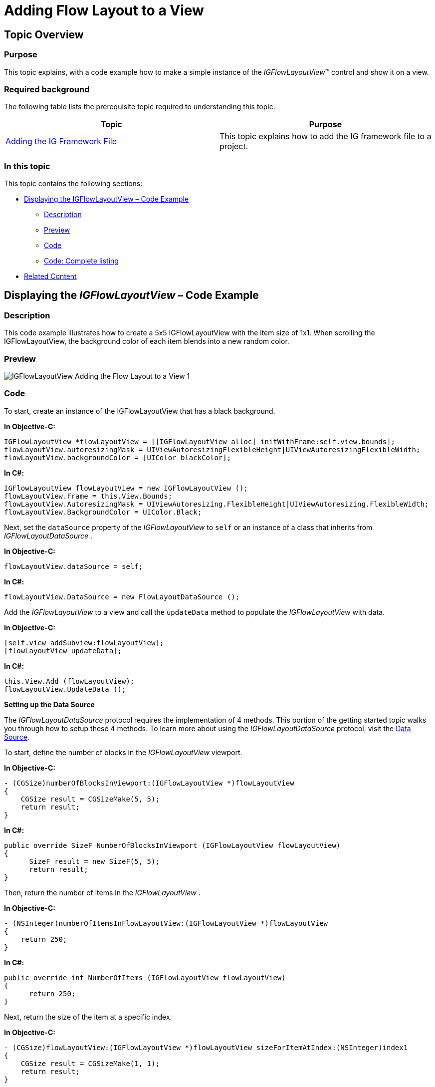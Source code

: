 ﻿////

|metadata|
{
    "name": "igflowlayoutview-adding-igflowlayoutview-to-a-view",
    "tags": ["Getting Started","How Do I"],
    "controlName": ["IGFlowLayoutView"],
    "guid": "ef1c0837-1ce2-4dd2-85f9-8699f05ed6fc",  
    "buildFlags": [],
    "createdOn": "2014-03-18T12:05:39.0832084Z"
}
|metadata|
////

= Adding Flow Layout to a View

== Topic Overview

=== Purpose

This topic explains, with a code example how to make a simple instance of the  _IGFlowLayoutView_™ control and show it on a view.

=== Required background

The following table lists the prerequisite topic required to understanding this topic.

[options="header", cols="a,a"]
|====
|Topic|Purpose

| link:iggridview-adding-the-ig-framework-file.html[Adding the IG Framework File]
|This topic explains how to add the IG framework file to a project.

|====

=== In this topic

This topic contains the following sections:

* <<_Ref328621638, Displaying the IGFlowLayoutView – Code Example >>

** <<_Ref323199287,Description>>
** <<_Ref357071611,Preview>>
** <<_Ref323199293,Code>>
** <<_Ref255043153,Code: Complete listing>>

* <<_Ref323199323, Related Content >>

[[_Ref323199279]]
[[_Ref328621638]]
[[_Ref323111244]]
== Displaying the  _IGFlowLayoutView_   – Code Example

[[_Ref323199287]]

=== Description

This code example illustrates how to create a 5x5 IGFlowLayoutView with the item size of 1x1. When scrolling the IGFlowLayoutView, the background color of each item blends into a new random color.

[[_Ref357071611]]

=== Preview

image::images/IGFlowLayoutView_-_Adding_the_Flow_Layout_to_a_View_1.png[]

[[_Ref323199293]]

=== Code

To start, create an instance of the IGFlowLayoutView that has a black background.

*In Objective-C:*

[source,csharp]
----
IGFlowLayoutView *flowLayoutView = [[IGFlowLayoutView alloc] initWithFrame:self.view.bounds];
flowLayoutView.autoresizingMask = UIViewAutoresizingFlexibleHeight|UIViewAutoresizingFlexibleWidth;
flowLayoutView.backgroundColor = [UIColor blackColor];
----

*In C#:*

[source,csharp]
----
IGFlowLayoutView flowLayoutView = new IGFlowLayoutView ();
flowLayoutView.Frame = this.View.Bounds;
flowLayoutView.AutoresizingMask = UIViewAutoresizing.FlexibleHeight|UIViewAutoresizing.FlexibleWidth;
flowLayoutView.BackgroundColor = UIColor.Black;
----

Next, set the `dataSource` property of the  _IGFlowLayoutView_   to `self` or an instance of a class that inherits from  _IGFlowLayoutDataSource_  .

*In Objective-C:*

[source,csharp]
----
flowLayoutView.dataSource = self;
----

*In C#:*

[source,csharp]
----
flowLayoutView.DataSource = new FlowLayoutDataSource ();
----

Add the  _IGFlowLayoutView_   to a view and call the `updateData` method to populate the  _IGFlowLayoutView_   with data.

*In Objective-C:*

[source,csharp]
----
[self.view addSubview:flowLayoutView];
[flowLayoutView updateData];
----

*In C#:*

[source,csharp]
----
this.View.Add (flowLayoutView);
flowLayoutView.UpdateData ();
----

*Setting up the Data Source*

The  _IGFlowLayoutDataSource_   protocol requires the implementation of 4 methods. This portion of the getting started topic walks you through how to setup these 4 methods. To learn more about using the  _IGFlowLayoutDataSource_   protocol, visit the link:igflowlayoutview-data-source.html[Data Source].

To start, define the number of blocks in the  _IGFlowLayoutView_   viewport.

*In Objective-C:*

[source,csharp]
----
- (CGSize)numberOfBlocksInViewport:(IGFlowLayoutView *)flowLayoutView
{
    CGSize result = CGSizeMake(5, 5);
    return result;
}
----

*In C#:*

[source,csharp]
----
public override SizeF NumberOfBlocksInViewport (IGFlowLayoutView flowLayoutView)
{
      SizeF result = new SizeF(5, 5);
      return result;
}
----

Then, return the number of items in the  _IGFlowLayoutView_  .

*In Objective-C:*

[source,csharp]
----
- (NSInteger)numberOfItemsInFlowLayoutView:(IGFlowLayoutView *)flowLayoutView
{
    return 250;
}
----

*In C#:*

[source,csharp]
----
public override int NumberOfItems (IGFlowLayoutView flowLayoutView)
{
      return 250;
}
----

Next, return the size of the item at a specific index.

*In Objective-C:*

[source,csharp]
----
- (CGSize)flowLayoutView:(IGFlowLayoutView *)flowLayoutView sizeForItemAtIndex:(NSInteger)index1
{
    CGSize result = CGSizeMake(1, 1);
    return result;
}
----

*In C#:*

[source,csharp]
----
public override SizeF SizeForItem (IGFlowLayoutView flowLayoutView, int index)
{
      SizeF result = new SizeF(1, 1);
      return result;
}
----

Finally, create the cell for a given index.

*In Objective-C:*

[source,csharp]
----
- (IGFlowLayoutViewCell *)flowLayoutView:(IGFlowLayoutView * )flowLayoutView cellAtIndex:(NSInteger)index1
{
    IGFlowLayoutViewCell *cell = [flowLayoutView dequeueReusableCellWithIdentifier:@"CELL"];
    if (!cell)
    {
        cell = [[IGFlowLayoutViewCell alloc] initWithReuseIdentifier:@"CELL"];
        cell.contentInset = UIEdgeInsetsMake(2, 2, 2, 2);
        UIView *innerView = [[UIView alloc] init];
        innerView.layer.cornerRadius = 4.0;
        cell.contentView = innerView;
    }
    CGFloat red = arc4random_uniform(75)/255.0;
    CGFloat green = arc4random_uniform(255)/255.0;
    CGFloat blue = arc4random_uniform(255)/255.0;
    [UIView animateWithDuration:1.25 delay:0 options:UIViewAnimationOptionAllowUserInteraction
                     animations:^
                     {
                         cell.contentView.backgroundColor = [UIColor colorWithRed:red
                                                                            green:green
                                                                             blue:blue
                                                                            alpha:1.0];
                     } completion:nil
    ];
    return cell;
}
----

*In C#:*

[source,csharp]
----
public override IGFlowLayoutViewCell CreateCell (IGFlowLayoutView flowLayoutView, int index)
{
      IGFlowLayoutViewCell cell = flowLayoutView.DequeueReusableCell ("CELL") as IGFlowLayoutViewCell;
      if (cell == null)
      {
            cell = new IGFlowLayoutViewCell ("CELL");
            cell.ContentInset = new UIEdgeInsets (2, 2, 2, 2);
            UIView innerView = new UIView ();
            innerView.Layer.CornerRadius = 4.0f;
            cell.ContentView = innerView;
      }
      Random rnd = new Random (DateTime.Now.Millisecond);
      float red = rnd.Next(75)/255.0f;
      float green = rnd.Next(255)/255.0f;
      float blue = rnd.Next(255)/255.0f;
      UIView.Animate(1.25f, 0.0f, UIViewAnimationOptions.AllowUserInteraction, () => {
            cell.ContentView.BackgroundColor = UIColor.FromRGBA(red, green, blue, 1.0f);
      }, null);
      return cell;
}
----

[[_Ref255043153]]

=== Code: Complete listing

*In Objective-C:*

[source,csharp]
----
@interface igViewController () <IGFlowLayoutViewDataSource>
@end
@implementation igViewController
- (void)viewDidLoad
{
    [super viewDidLoad];
    IGFlowLayoutView *flowLayoutView = [[IGFlowLayoutView alloc] initWithFrame:self.view.bounds];
    flowLayoutView.autoresizingMask = UIViewAutoresizingFlexibleHeight|UIViewAutoresizingFlexibleWidth;
    flowLayoutView.backgroundColor = [UIColor blackColor];
    flowLayoutView.dataSource = self;
    [self.view addSubview:flowLayoutView];
    [flowLayoutView updateData];
}
- (CGSize)numberOfBlocksInViewport:(IGFlowLayoutView *)flowLayoutView
{
    CGSize result = CGSizeMake(5, 5);
    return result;
}
- (NSInteger)numberOfItemsInFlowLayoutView:(IGFlowLayoutView *)flowLayoutView
{
    return 250;
}
- (CGSize)flowLayoutView:(IGFlowLayoutView *)flowLayoutView sizeForItemAtIndex:(NSInteger)index1
{
    CGSize result = CGSizeMake(1, 1);
    return result;
}
- (IGFlowLayoutViewCell *)flowLayoutView:(IGFlowLayoutView * )flowLayoutView cellAtIndex:(NSInteger)index1
{
    IGFlowLayoutViewCell *cell = [flowLayoutView dequeueReusableCellWithIdentifier:@"CELL"];
    if (!cell)
    {
        cell = [[IGFlowLayoutViewCell alloc] initWithReuseIdentifier:@"CELL"];
        cell.contentInset = UIEdgeInsetsMake(2, 2, 2, 2);
        UIView *innerView = [[UIView alloc] init];
        innerView.layer.cornerRadius = 4.0;
        cell.contentView = innerView;
    }
    CGFloat red = arc4random_uniform(75)/255.0;
    CGFloat green = arc4random_uniform(255)/255.0;
    CGFloat blue = arc4random_uniform(255)/255.0;
    [UIView animateWithDuration:1.25 delay:0 options:UIViewAnimationOptionAllowUserInteraction
                     animations:^
                     {
                         cell.contentView.backgroundColor = [UIColor colorWithRed:red
                                                                            green:green
                                                                             blue:blue
                                                                            alpha:1.0];
                     } completion:nil
    ];
    return cell;
}
@end
----

*In C#:*

[source,csharp]
----
public class FlowLayoutDataSource : IGFlowLayoutViewDataSource
{
      public override SizeF NumberOfBlocksInViewport (IGFlowLayoutView flowLayoutView)
      {
            SizeF result = new SizeF(5, 5);
            return result;
      }
      public override int NumberOfItems (IGFlowLayoutView flowLayoutView)
      {
            return 250;
      }
      public override SizeF SizeForItem (IGFlowLayoutView flowLayoutView, int index)
      {
            SizeF result = new SizeF(1, 1);
            return result;
      }
      public override IGFlowLayoutViewCell CreateCell (IGFlowLayoutView flowLayoutView, int index)
      {
            IGFlowLayoutViewCell cell = flowLayoutView.DequeueReusableCell ("CELL") as IGFlowLayoutViewCell;
            if (cell == null)
            {
                  cell = new IGFlowLayoutViewCell ("CELL");
                  cell.ContentInset = new UIEdgeInsets (2, 2, 2, 2);
                  UIView innerView = new UIView ();
                  innerView.Layer.CornerRadius = 4.0f;
                  cell.ContentView = innerView;
            }
            Random rnd = new Random (DateTime.Now.Millisecond);
            float red = rnd.Next(75)/255.0f;
            float green = rnd.Next(255)/255.0f;
            float blue = rnd.Next(255)/255.0f;
            UIView.Animate(1.25f, 0.0f, UIViewAnimationOptions.AllowUserInteraction, () => {
                  cell.ContentView.BackgroundColor = UIColor.FromRGBA(red, green, blue, 1.0f);
            }, null);
            return cell;
      }
}
public partial class FlowLayoutGettingStarted_CSViewController : UIViewController
{
      public FlowLayoutGettingStarted_CSViewController ()
      {
      }
      public override void ViewDidLoad ()
      {
            base.ViewDidLoad ();
            IGFlowLayoutView flowLayoutView = new IGFlowLayoutView ();
            flowLayoutView.Frame = this.View.Bounds;
            flowLayoutView.AutoresizingMask = UIViewAutoresizing.FlexibleHeight|UIViewAutoresizing.FlexibleWidth;
            flowLayoutView.BackgroundColor = UIColor.Black;
            flowLayoutView.DataSource = new FlowLayoutDataSource ();
            this.View.Add (flowLayoutView);
            flowLayoutView.UpdateData ();
      }
}
----

[[_Ref323199323]]
== Related Content

=== Topics

The following topic provides additional information related to this topic.

[options="header", cols="a,a"]
|====
|Topic|Purpose

| link:igflowlayoutview.html[IGFlowLayoutView]
|This topic provides a conceptual overview of the _IGFlowLayoutView_ control and its key features.

|====